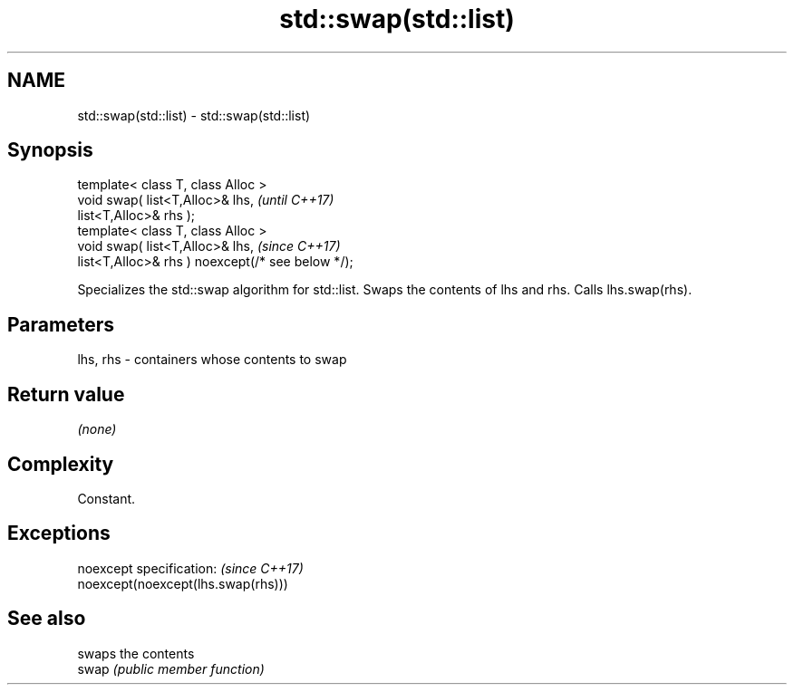 .TH std::swap(std::list) 3 "2020.03.24" "http://cppreference.com" "C++ Standard Libary"
.SH NAME
std::swap(std::list) \- std::swap(std::list)

.SH Synopsis

  template< class T, class Alloc >
  void swap( list<T,Alloc>& lhs,                   \fI(until C++17)\fP
  list<T,Alloc>& rhs );
  template< class T, class Alloc >
  void swap( list<T,Alloc>& lhs,                   \fI(since C++17)\fP
  list<T,Alloc>& rhs ) noexcept(/* see below */);

  Specializes the std::swap algorithm for std::list. Swaps the contents of lhs and rhs. Calls lhs.swap(rhs).


.SH Parameters


  lhs, rhs - containers whose contents to swap


.SH Return value

  \fI(none)\fP

.SH Complexity

  Constant.

.SH Exceptions


  noexcept specification:           \fI(since C++17)\fP
  noexcept(noexcept(lhs.swap(rhs)))


.SH See also


       swaps the contents
  swap \fI(public member function)\fP




